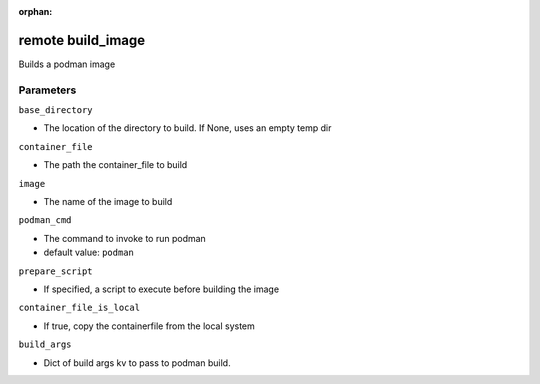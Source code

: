 :orphan:

..
    _Auto-generated file, do not edit manually ...
    _Toolbox generate command: repo generate_toolbox_rst_documentation
    _ Source component: Remote.build_image


remote build_image
==================

Builds a podman image




Parameters
----------


``base_directory``  

* The location of the directory to build. If None, uses an empty temp dir


``container_file``  

* The path the container_file to build


``image``  

* The name of the image to build


``podman_cmd``  

* The command to invoke to run podman

* default value: ``podman``


``prepare_script``  

* If specified, a script to execute before building the image


``container_file_is_local``  

* If true, copy the containerfile from the local system


``build_args``  

* Dict of build args kv to pass to podman build.

